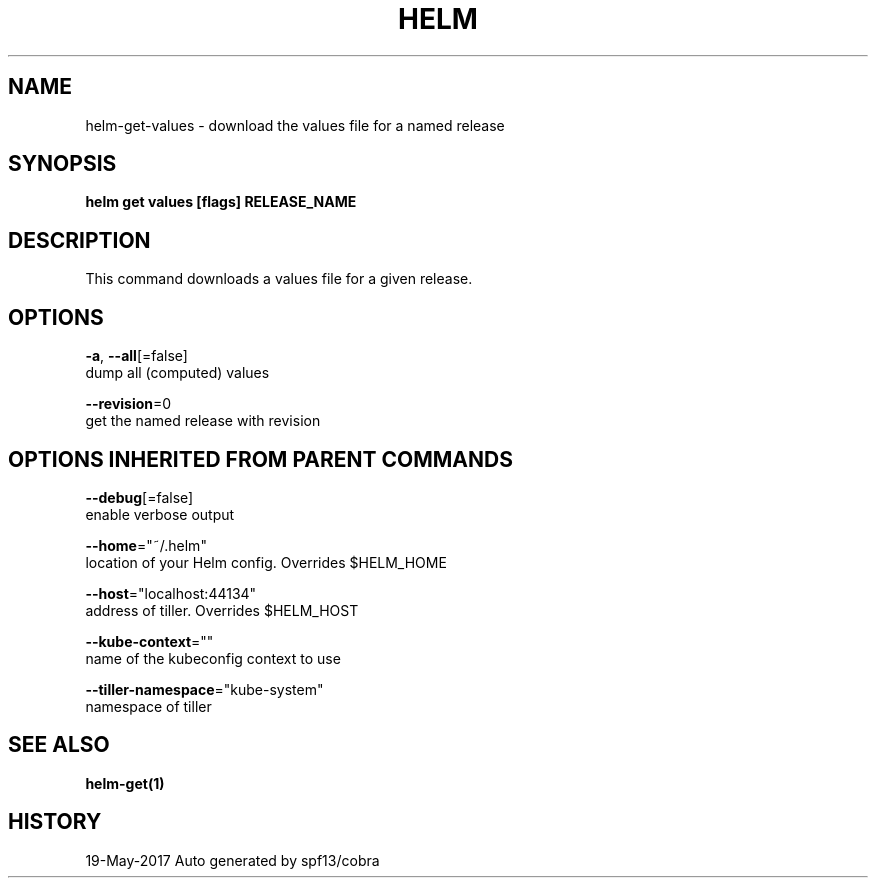 .TH "HELM" "1" "May 2017" "Auto generated by spf13/cobra" "" 
.nh
.ad l


.SH NAME
.PP
helm\-get\-values \- download the values file for a named release


.SH SYNOPSIS
.PP
\fBhelm get values [flags] RELEASE\_NAME\fP


.SH DESCRIPTION
.PP
This command downloads a values file for a given release.


.SH OPTIONS
.PP
\fB\-a\fP, \fB\-\-all\fP[=false]
    dump all (computed) values

.PP
\fB\-\-revision\fP=0
    get the named release with revision


.SH OPTIONS INHERITED FROM PARENT COMMANDS
.PP
\fB\-\-debug\fP[=false]
    enable verbose output

.PP
\fB\-\-home\fP="~/.helm"
    location of your Helm config. Overrides $HELM\_HOME

.PP
\fB\-\-host\fP="localhost:44134"
    address of tiller. Overrides $HELM\_HOST

.PP
\fB\-\-kube\-context\fP=""
    name of the kubeconfig context to use

.PP
\fB\-\-tiller\-namespace\fP="kube\-system"
    namespace of tiller


.SH SEE ALSO
.PP
\fBhelm\-get(1)\fP


.SH HISTORY
.PP
19\-May\-2017 Auto generated by spf13/cobra
